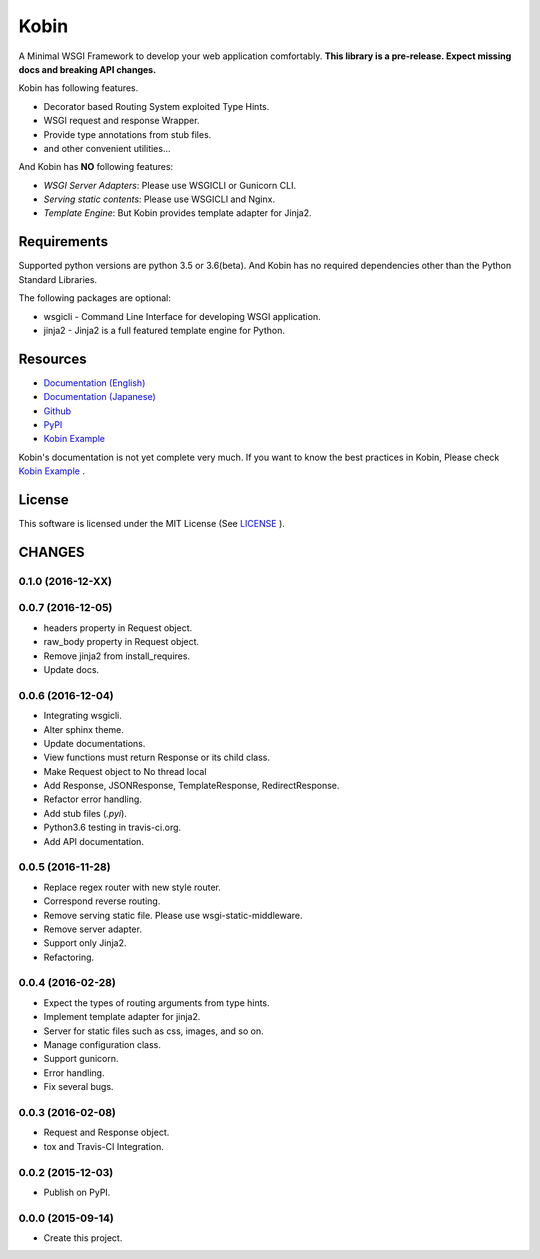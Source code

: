 =====
Kobin
=====

.. image:: https://travis-ci.org/kobinpy/kobin.svg?branch=master
   :target: https://travis-ci.org/kobinpy/kobin

.. image:: https://badge.fury.io/py/kobin.svg
   :target: https://badge.fury.io/py/kobin

.. image:: https://coveralls.io/repos/github/kobinpy/kobin/badge.svg?branch=coveralls
   :target: https://coveralls.io/github/kobinpy/kobin?branch=master

.. image:: https://codeclimate.com/github/c-bata/kobin/badges/gpa.svg
   :target: https://codeclimate.com/github/kobinpy/kobin
   :alt: Code Climate

.. image:: https://readthedocs.org/projects/kobin/badge/?version=latest
   :target: http://kobin.readthedocs.org/en/latest/?badge=latest
   :alt: Documentation Status


A Minimal WSGI Framework to develop your web application comfortably.
**This library is a pre-release. Expect missing docs and breaking API changes.**

Kobin has following features.

- Decorator based Routing System exploited Type Hints.
- WSGI request and response Wrapper.
- Provide type annotations from stub files.
- and other convenient utilities...

And Kobin has **NO** following features:

- *WSGI Server Adapters*: Please use WSGICLI or Gunicorn CLI.
- *Serving static contents*: Please use WSGICLI and Nginx.
- *Template Engine*: But Kobin provides template adapter for Jinja2.

Requirements
============

Supported python versions are python 3.5 or 3.6(beta).
And Kobin has no required dependencies other than the Python Standard Libraries.

The following packages are optional:

* wsgicli - Command Line Interface for developing WSGI application.
* jinja2 - Jinja2 is a full featured template engine for Python.

Resources
=========

* `Documentation (English) <https://kobin.readthedocs.org/en/latest/>`_
* `Documentation (Japanese) <https://kobin.readthedocs.org/ja/latest/>`_
* `Github <https://github.com/kobinpy/kobin>`_
* `PyPI <https://pypi.python.org/pypi/kobin>`_
* `Kobin Example <https://github.com/kobinpy/kobin-example>`_


Kobin's documentation is not yet complete very much.
If you want to know the best practices in Kobin,
Please check  `Kobin Example <https://github.com/kobinpy/kobin-example>`_ .

.. image:: docs/source/_static/kobin-example.gif
   :alt: Kobin Example Demo Animation
   :align: center

License
=======

This software is licensed under the MIT License (See `LICENSE <./LICENSE>`_ ).


CHANGES
=======

0.1.0 (2016-12-XX)
------------------


0.0.7 (2016-12-05)
------------------

* headers property in Request object.
* raw_body property in Request object.
* Remove jinja2 from install_requires.
* Update docs.

0.0.6 (2016-12-04)
------------------

* Integrating wsgicli.
* Alter sphinx theme.
* Update documentations.
* View functions must return Response or its child class.
* Make Request object to No thread local
* Add Response, JSONResponse, TemplateResponse, RedirectResponse.
* Refactor error handling.
* Add stub files (`.pyi`).
* Python3.6 testing in travis-ci.org.
* Add API documentation.

0.0.5 (2016-11-28)
------------------

* Replace regex router with new style router.
* Correspond reverse routing.
* Remove serving static file. Please use wsgi-static-middleware.
* Remove server adapter.
* Support only Jinja2.
* Refactoring.

0.0.4 (2016-02-28)
------------------

* Expect the types of routing arguments from type hints.
* Implement template adapter for jinja2.
* Server for static files such as css, images, and so on.
* Manage configuration class.
* Support gunicorn.
* Error handling.
* Fix several bugs.

0.0.3 (2016-02-08)
------------------

* Request and Response object.
* tox and Travis-CI Integration.

0.0.2 (2015-12-03)
------------------

* Publish on PyPI.

0.0.0 (2015-09-14)
------------------

* Create this project.


